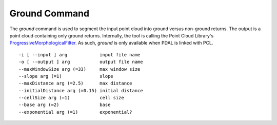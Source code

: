 .. _ground_command:

******************************************************************************
Ground Command
******************************************************************************

The *ground* command is used to segment the input point cloud into ground
versus non-ground returns. The output is a point cloud containing only ground
returns. Internally, the tool is calling the Point Cloud Library's
`ProgressiveMorphologicalFilter`_. As such, *ground* is only available when
PDAL is linked with PCL.

.. _`ProgressiveMorphologicalFilter`: http://pointclouds.org/documentation/tutorials/progressive_morphological_filtering.php#progressive-morphological-filtering.

::

    -i [ --input ] arg            input file name
    -o [ --output ] arg           output file name
    --maxWindowSize arg (=33)     max window size
    --slope arg (=1)              slope
    --maxDistance arg (=2.5)      max distance
    --initialDistance arg (=0.15) initial distance
    --cellSize arg (=1)           cell size
    --base arg (=2)               base
    --exponential arg (=1)        exponential?
